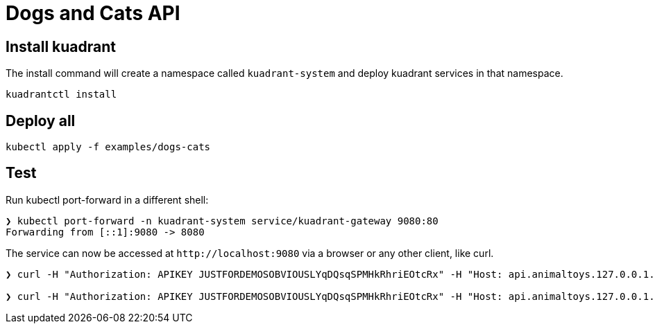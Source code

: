 = Dogs and Cats API

== Install kuadrant

The install command will create a namespace called `kuadrant-system` and deploy kuadrant services in that namespace.

[source,bash]
----
kuadrantctl install
----

== Deploy all

[source,bash]
----
kubectl apply -f examples/dogs-cats
----

== Test

Run kubectl port-forward in a different shell:

[source,bash]
----
❯ kubectl port-forward -n kuadrant-system service/kuadrant-gateway 9080:80
Forwarding from [::1]:9080 -> 8080
----

The service can now be accessed at `+http://localhost:9080+` via a browser or any other client, like curl.

[source,bash]
----
❯ curl -H "Authorization: APIKEY JUSTFORDEMOSOBVIOUSLYqDQsqSPMHkRhriEOtcRx" -H "Host: api.animaltoys.127.0.0.1.nip.io" localhost:9080/cats/toys

❯ curl -H "Authorization: APIKEY JUSTFORDEMOSOBVIOUSLYqDQsqSPMHkRhriEOtcRx" -H "Host: api.animaltoys.127.0.0.1.nip.io" localhost:9080/dogs/toys
----
